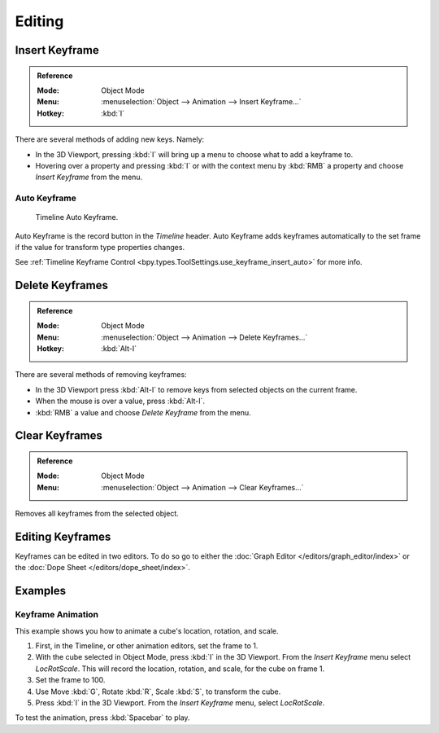 
*******
Editing
*******

.. _bpy.ops.anim.keyframe_insert:

Insert Keyframe
===============

.. admonition:: Reference
   :class: refbox

   :Mode:      Object Mode
   :Menu:      :menuselection:`Object --> Animation --> Insert Keyframe...`
   :Hotkey:    :kbd:`I`

There are several methods of adding new keys. Namely:

- In the 3D Viewport, pressing :kbd:`I` will bring up a menu to choose what to add a keyframe to.
- Hovering over a property and pressing :kbd:`I` or with the context menu by :kbd:`RMB`
  a property and choose *Insert Keyframe* from the menu.


Auto Keyframe
-------------

.. figure:: /images/editors_timeline_keyframes-auto.png

   Timeline Auto Keyframe.

Auto Keyframe is the record button in the *Timeline* header. Auto Keyframe adds
keyframes automatically to the set frame if the value for transform type properties changes.

See :ref:`Timeline Keyframe Control <bpy.types.ToolSettings.use_keyframe_insert_auto>` for more info.


.. _bpy.ops.anim.keyframe_delete:

Delete Keyframes
================

.. admonition:: Reference
   :class: refbox

   :Mode:      Object Mode
   :Menu:      :menuselection:`Object --> Animation --> Delete Keyframes...`
   :Hotkey:    :kbd:`Alt-I`

There are several methods of removing keyframes:

- In the 3D Viewport press :kbd:`Alt-I` to remove keys from selected objects on the current frame.
- When the mouse is over a value, press :kbd:`Alt-I`.
- :kbd:`RMB` a value and choose *Delete Keyframe* from the menu.


.. _bpy.ops.anim.keyframe_clear:

Clear Keyframes
===============

.. admonition:: Reference
   :class: refbox

   :Mode:      Object Mode
   :Menu:      :menuselection:`Object --> Animation --> Clear Keyframes...`

Removes all keyframes from the selected object.


Editing Keyframes
=================

Keyframes can be edited in two editors. To do so go to either
the :doc:`Graph Editor </editors/graph_editor/index>`
or the :doc:`Dope Sheet </editors/dope_sheet/index>`.


Examples
========

Keyframe Animation
------------------

This example shows you how to animate a cube's location, rotation, and scale.

#. First, in the Timeline, or other animation editors, set the frame to 1.
#. With the cube selected in Object Mode, press :kbd:`I` in the 3D Viewport.
   From the *Insert Keyframe* menu select *LocRotScale*.
   This will record the location, rotation, and scale, for the cube on frame 1.
#. Set the frame to 100.
#. Use Move :kbd:`G`, Rotate :kbd:`R`, Scale :kbd:`S`, to transform the cube.
#. Press :kbd:`I` in the 3D Viewport. From the *Insert Keyframe* menu, select *LocRotScale*.

To test the animation, press :kbd:`Spacebar` to play.

.. TODO2.8
   .. figure:: /images/animation_keyframes_editing_keyframe-animation-examples.png
      :width: 600px

      The animation on frames 1, 50 and 100.
